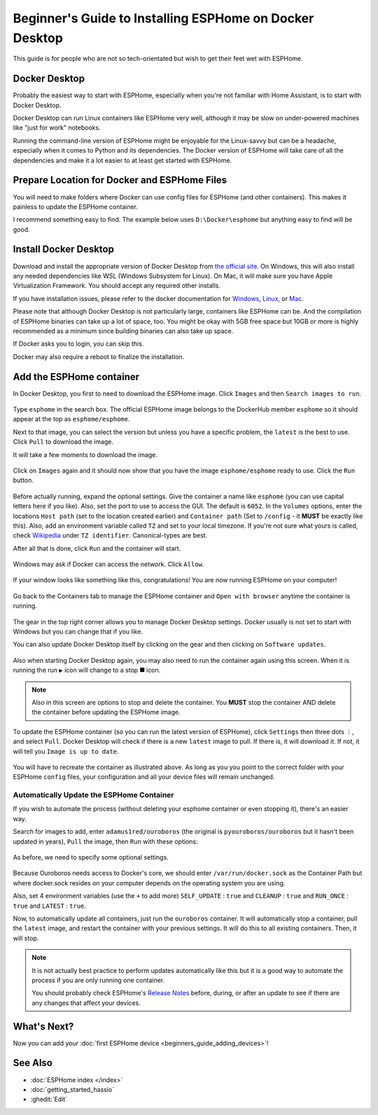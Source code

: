 Beginner's Guide to Installing ESPHome on Docker Desktop
========================================================

.. seo::
    :description: Installing ESPHome On Docker Desktop (For Beginners)
    :image: docker-mark-blue.svg

This guide is for people who are not so tech-orientated but wish to get their feet wet with ESPHome.

Docker Desktop
--------------

Probably the easiest way to start with ESPHome, especially when you're not familiar with Home Assistant, is to start with Docker Desktop.

Docker Desktop can run Linux containers like ESPHome very well, although it may be slow on under-powered machines like "just for work" notebooks.

Running the command-line version of ESPHome might be enjoyable for the Linux-savvy but can be a headache, especially when it comes to Python and its dependencies.
The Docker version of ESPHome will take care of all the dependencies and make it a lot easier to at least get started with ESPHome.

Prepare Location for Docker and ESPHome Files
---------------------------------------------

You will need to make folders where Docker can use config files for ESPHome (and other containers).  This makes it painless to update the ESPHome container.

I recommend something easy to find.  The example below uses ``D:\Docker\esphome`` but anything easy to find will be good.

Install Docker Desktop
----------------------

Download and install the appropriate version of Docker Desktop from `the official site <https://www.docker.com/products/docker-desktop/>`__.
On Windows, this will also install any needed dependencies like WSL (Windows Subsystem for Linux).  On Mac, it will make sure you have
Apple Virtualization Framework.  You should accept any required other installs.

If you have installation issues, please refer to the docker documentation for
`Windows  <https://docs.docker.com/desktop/install/windows-install/>`__,
`Linux <https://docs.docker.com/desktop/install/linux/>`__, or
`Mac <https://docs.docker.com/desktop/install/mac-install/>`__.

Please note that although Docker Desktop is not particularly large, containers like ESPHome can be. And the compilation of ESPHome binaries
can take up a lot of space, too. You might be okay with 5GB free space but 10GB or more is highly recommended as a minimum since building
binaries can also take up space.

If Docker asks you to login, you can skip this.

Docker may also require a reboot to finalize the installation.

Add the ESPHome container
-------------------------

In Docker Desktop, you first to need to download the ESPHome image.  Click ``Images`` and then ``Search images to run``.

.. figure:: images/noob_docker_1.png
    :align: center
    :width: 95.0%
    :alt: Docker Desktop window with circle around "Images" and "Search images to run"

Type ``esphome`` in the search box.  The official ESPHome image belongs to the DockerHub member ``esphome`` so it should appear at the top as ``esphome/esphome``.

Next to that image, you can select the version but unless you have a specific problem, the ``latest`` is the best to use.  Click ``Pull`` to download the image.

It will take a few moments to download the image.

.. figure:: images/noob_docker_2.png
    :align: center
    :width: 95.0%
    :alt: Docker Desktop search window with circle around "esphome" in the search box, a circle around "esphome/esphome", and a circle around "Pull"

Click on ``Images`` again and it should now show that you have the image ``esphome/esphome`` ready to use.  Click the ``Run`` button.

.. figure:: images/noob_docker_3.png
    :align: center
    :width: 95.0%
    :alt: Docker Desktop window with circle around "Images" and "Run" button

Before actually running, expand the optional settings. Give the container a name like ``esphome`` (you can use capital letters here if you like).
Also, set the port to use to access the GUI.  The default is ``6052``.
In the ``Volumes`` options, enter the locations ``Host path`` (set to the location created earlier) and ``Container path`` (Set to ``/config`` - it **MUST** be exactly like this).
Also, add an environment variable called ``TZ`` and set to your local timezone.  If you're not sure what yours is called, check
`Wikipedia <https://en.wikipedia.org/wiki/List_of_tz_database_time_zones>`_ under ``TZ identifier``.  Canonical-types are best.

After all that is done, click ``Run`` and the container will start.

.. figure:: images/noob_docker_4.png
    :align: center
    :width: 95.0%
    :alt: Docker Desktop run window with Optional Settings expanded and a circles around "Container Name" set to "esphome" and "Host port" set to 6052 and "Host path" set to "D:\Docker\esphome" and "Container path" set to "/config" and Variable set to "TZ" and "Value" set to "Asia/Seoul"

Windows may ask if Docker can access the network.  Click ``Allow``.

.. figure:: images/noob_docker_4b.png
    :align: center
    :width: 50.0%
    :alt: Windows Security warning asking if Docker Desktop Backend should have network access

If your window looks like something like this, congratulations!  You are now running ESPHome on your computer!

.. figure:: images/noob_docker_5.png
    :align: center
    :width: 95.0%
    :alt: Docker Desktop showing the container running

Go back to the Containers tab to manage the ESPHome container and ``Open with browser`` anytime the container is running.

.. figure:: images/noob_docker_6.png
    :align: center
    :width: 95.0%
    :alt: Docker Desktop showing running containers with a circle around "Containers" and another circle around ⋮ and an arrow pointing to "Open with browser"

The gear in the top right corner allows you to manage Docker Desktop settings.  Docker usually is not set to start with Windows but you can change that if you like.

You can also update Docker Desktop itself by clicking on the gear and then clicking on ``Software updates``.

.. figure:: images/noob_docker_7.png
    :align: center
    :width: 95.0%
    :alt: Docker Desktop showing running containers with circles around the Settings gear icon and the Run icon and the delete icon

Also when starting Docker Desktop again, you may also need to run the container again using this screen.  When it is running the run ``▶`` icon will change to a stop ``⯀`` icon.

.. note::
    
    Also in this screen are options to stop and delete the container.  You **MUST** stop the container AND delete the container before updating the ESPHome image.

To update the ESPHome container (so you can run the latest version of ESPHome), click ``Settings`` then three dots ``⋮``,
and select ``Pull``.  Docker Desktop will check if there is a new ``latest`` image to pull. If there is, it will download it.
If not, it will tell you ``Image is up to date``.

.. figure:: images/noob_docker_8.png
    :align: center
    :width: 95.0%
    :alt: Docker Desktop showing Images with a circle around "Images" and another circle around ⋮ and an arrow pointing to "Pull"

You will have to recreate the container as illustrated above.  As long as you you point to the correct folder with your ESPHome ``config`` files,
your configuration and all your device files will remain unchanged.

Automatically Update the ESPHome Container
******************************************

If you wish to automate the process (without deleting your esphome container or even stopping it), there's an easier way.

Search for images to add, enter ``adamus1red/ouroboros`` (the original is ``pyouroboros/ouroboros`` but it hasn't been updated in years),
``Pull`` the image, then ``Run`` with these options:


.. figure:: images/noob_docker_9.png
    :align: center
    :width: 95.0%
    :alt: Docker Desktop showing Images with arrow pointing to the "search bar"

As before, we need to specify some optional settings.

.. figure:: images/noob_docker_9b.png
    :align: center
    :width: 95.0%
    :alt: Docker Desktop showing Run a New Container named "ouroboros" with "Host Path" and "Container Path" set and 4 environment variables

Because Ouroboros needs access to Docker's core, we should enter ``/var/run/docker.sock`` as the Container Path but where docker.sock resides
on your computer depends on the operating system you are using.

.. tabs::

    .. tab:: Windows

        Enter ``//var/run/docker.sock`` as the Host Path.

        *Note the double //.*

    .. tab:: Linux

        Enter ``/var/run/docker.sock`` as the Host Path.

        *This should work for most cases.*

    .. tab:: MacOS

        Enter ``/var/run/docker.sock`` as the Host Path.

        *The author does not have a Mac so this is untested.*

Also, set 4 environment variables (use the ``+`` to add more) ``SELF_UPDATE`` : ``true`` and ``CLEANUP`` : ``true`` and ``RUN_ONCE`` : ``true`` and ``LATEST`` : ``true``.

Now, to automatically update all containers, just run the ``ouroboros`` container.  It will automatically stop a container, pull the ``latest`` image,
and restart the container with your previous settings.  It will do this to all existing containers. Then, it will stop.

.. note::

    It is not actually best practice to perform updates automatically like this but it is a good way to automate the process if you are only running one container.

    You should probably check ESPHome's `Release Notes <https://esphome.io/changelog/>`__ before, during, or after an update to see if there are any changes that affect your devices.

What's Next?
------------

Now you can add your :doc:`first ESPHome device <beginners_guide_adding_devices>`!

See Also
--------

- :doc:`ESPHome index </index>`
- :doc:`getting_started_hassio`
- :ghedit:`Edit`

